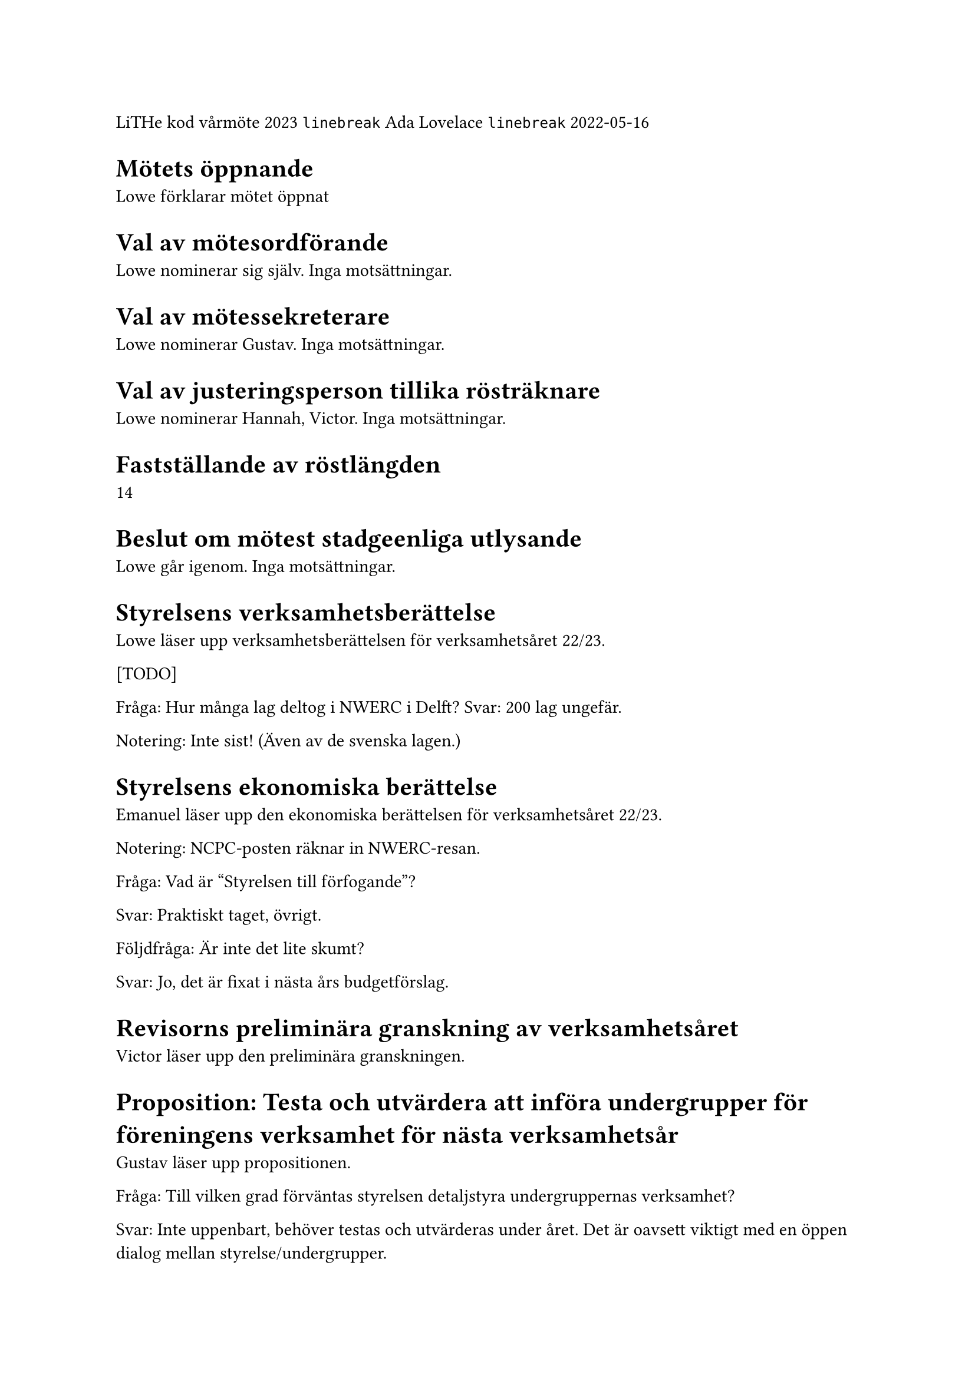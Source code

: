 // vim: filetype=

LiTHe kod vårmöte 2023 #linebreak
Ada Lovelace #linebreak
2022-05-16

= Mötets öppnande

Lowe förklarar mötet öppnat

= Val av mötesordförande

Lowe nominerar sig själv. Inga motsättningar.

= Val av mötessekreterare

Lowe nominerar Gustav. Inga motsättningar.

= Val av justeringsperson tillika rösträknare

Lowe nominerar Hannah, Victor. Inga motsättningar.

= Fastställande av röstlängden

14

= Beslut om mötest stadgeenliga utlysande

Lowe går igenom. Inga motsättningar.

= Styrelsens verksamhetsberättelse

Lowe läser upp verksamhetsberättelsen för verksamhetsåret 22/23.

[TODO]

Fråga: Hur många lag deltog i NWERC i Delft?
Svar: 200 lag ungefär.

Notering: Inte sist! (Även av de svenska lagen.)

= Styrelsens ekonomiska berättelse

Emanuel läser upp den ekonomiska berättelsen för verksamhetsåret 22/23.

Notering: NCPC-posten räknar in NWERC-resan.

Fråga: Vad är "Styrelsen till förfogande"?

Svar: Praktiskt taget, övrigt.

Följdfråga: Är inte det lite skumt?

Svar: Jo, det är fixat i nästa års budgetförslag.

= Revisorns preliminära granskning av verksamhetsåret

Victor läser upp den preliminära granskningen.

= Proposition: Testa och utvärdera att införa undergrupper för föreningens verksamhet för nästa verksamhetsår

Gustav läser upp propositionen.

Fråga: Till vilken grad förväntas styrelsen detaljstyra undergruppernas verksamhet?

Svar: Inte uppenbart, behöver testas och utvärderas under året. Det är oavsett viktigt med en öppen dialog mellan styrelse/undergrupper.

Kommentar: Kassören skulle fortfarande göra mycket jobb, med att springa runt med bankkort, göra stora överföringar och liknande.

Förslag: Undersök möjligheten att delegera bankansvaret. Mini-kassörer?

Fråga: Vad är problemet som styrelsen försöker lösa med den här propositionen?

Svar: Det är ont om aktiva personer inom föreningen (som anordnar verksamhet) och en teori är att det känns som mycket ansvar att anta sig, så personer som hade kunnat anordna verksamhet avstår. Undergrupper gör att man kan sprida ut ansvaret över flera personer, men fortfarande ha förtroendevalda gruppledare.

Följdfråga: Löser den här propositionen problemet?

Svar: Martin som föreslagits som gruppledare för LiU Game Jam hade inte velat sitta som Game Jam-ansvarig i styrelsen av nämnda anledningen. Gustav som föreslagits som gruppledare för hårdvarugruppen har en liknande åsikt, men där handlar det om att anordna verksamhet som föreningen i nuläget inte anordnar.

Fråga: Vad händer med en undergrupps budget om gruppledarposten är vakantsatt?

Svar: Budgeten lämnas som den är. Antingen hittar styrelsen en person senare under året, eller så använder styrelsen budgeten för det budgeterade syftet. Styrelsen kan ses som ovanför undergrupper och spenderar pengar "för" undergrupper, vid behov, medan en gruppledare som regel enbart spenderar pengar inom sin budgetpost.

Mötet beslutar att adjungera till 19.25.

Lowe återupptar mötet 19.27. Röstlängden justeras till 13.

Beslut att anta linje 2 i propositionen.

= Personval

== Föreningens styrelse för verksamhetsåret 23/24

=== Val av styrelsens ordförande

Styrelsen nominerar Henry.

Mötet beslutar att välja Henry till styrelsens ordförande.

=== Val av styrelsens vice ordförande

Styrelsen föreslår att vakantsätta rollen som vice ordförande.

Mötet beslutar att vakantsätta rollen som vice ordförande.

=== Val av styrelsens kassör

Styrelsen nominerar Emanuel.

Mötet beslutar att välja Emanuel till styrelsens kassör.

=== Val av styrelsens verksamhetsledare

Styrelsen nominerar Hamza.

Mötet beslutar att välja Hamza till styrelsens verksamhetsledare.

=== Val av styrelseledamöter

Styrelsen nominerar Hannah.

Mötet beslutar att välja Hannah till styrelseledamot.

== Gruppledare för föreningens undergrupper för verksamhetsåret 23/24

Styrelsen nominerar följande personer:

- Martin som gruppledare för LiU Game Jam.
- Gustav som gruppledare för hårdvarugruppen.
- Simon som gruppledare för WWW-gruppen.
- Emanuel som gruppledare för meetupgruppen.
- Hannah som gruppledare för lokalgruppen.
- Lowe som gruppledare för tävlingsprogrammeringsgruppen.

Mötet beslutar att välja in de av styrelsen föreslagna gruppledarna.

== Val av föreningens revisor

Röstlängden justeras till 14.

Styrelsen nominerar Frans till föreningens revisor.

Mötet beslutar att välja Frans till föreningens revisor.

Röstlängden justeras till 13.

= Fastställande av föreningens budget

Budgeten presenteras.

Mötet beslutar att anta den föreslagna budgeten.

= Fastställande av föreningens medlemsavgift

Styrelsen föreslår att medlemsavgiften behålls på den nuvarande 20 kr för nya medlemmar, 0 kr för nuvarande medlemmar.

Fråga: Borde föreningen gå över till en mer medlemsfinansierad modell?

Svar: Kanske bra, men inte i år.

Mötet beslutar att fastställa medlemsavgiften till 20 kr för nya medlemmar och 0 kr för nuvarande medlemmar.

= Motioner och propositioner

Inga inkomna.

= Övriga frågor

Mötet avslutas 20.04.

Bilagor

Proposition

Verksamhetsberättelse

Ekonomisk berättelse

Revisorns preliminära granskning

Budget
